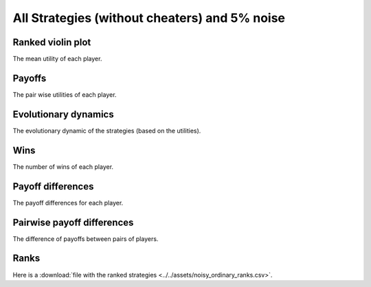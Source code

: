 All Strategies (without cheaters) and 5% noise
==============================================

Ranked violin plot
------------------

The mean utility of each player.

.. figure:: ../../assets/ordinary_strategies_boxplot_noise_5.svg
   :alt: ranked violin plot

Payoffs
-------

The pair wise utilities of each player.

.. figure:: ../../assets/ordinary_strategies_payoff_noise_5.svg
   :alt: payoffs

Evolutionary dynamics
---------------------

The evolutionary dynamic of the strategies (based on the utilities).

.. figure:: ../../assets/ordinary_strategies_reproduce_noise_5.svg
   :alt: evolutionary dynamics

Wins
----

The number of wins of each player.

.. figure:: ../../assets/ordinary_strategies_winplot_noise_5.svg
   :alt: evolutionary dynamics

Payoff differences
------------------

The payoff differences for each player.

.. figure:: ../../assets/ordinary_strategies_sdvplot_noise_5.svg
   :alt: evolutionary dynamics

Pairwise payoff differences
---------------------------

The difference of payoffs between pairs of players.

.. figure:: ../../assets/ordinary_strategies_pdplot_noise_5.svg
   :alt: evolutionary dynamics

Ranks
-----

Here is a :download:`file with the ranked strategies
<../../assets/noisy_ordinary_ranks.csv>`.
